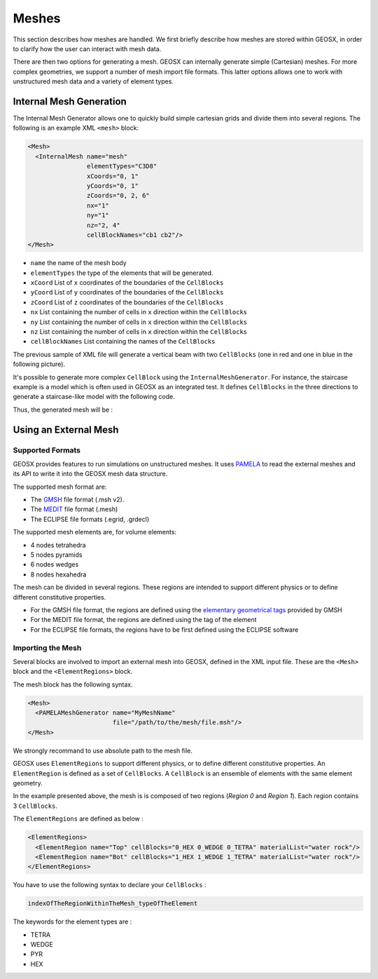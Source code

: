 ============
Meshes
============

This section describes how meshes are handled.
We first briefly describe how meshes are stored within GEOSX, 
in order to clarify how the user can interact with mesh data.

There are then two options for generating a mesh.  GEOSX can internally
generate simple (Cartesian) meshes.  For more complex geometries, we support
a number of mesh import file formats.  This latter options allows one to work
with unstructured mesh data and a variety of element types.

************************
Internal Mesh Generation
************************

The Internal Mesh Generator allows one to quickly build simple cartesian grids and divide
them into several regions.  The following is an example XML ``<mesh>`` block:

.. code-block:: xml

  <Mesh>
    <InternalMesh name="mesh"
                  elementTypes="C3D8"
                  xCoords="0, 1"
                  yCoords="0, 1"
                  zCoords="0, 2, 6"
                  nx="1"
                  ny="1"
                  nz="2, 4"
                  cellBlockNames="cb1 cb2"/>
  </Mesh>

- ``name`` the name of the mesh body
- ``elementTypes`` the type of the elements that will be generated.
- ``xCoord`` List of ``x`` coordinates of the boundaries of the ``CellBlocks``
- ``yCoord`` List of ``y`` coordinates of the boundaries of the ``CellBlocks``
- ``zCoord`` List of ``z`` coordinates of the boundaries of the ``CellBlocks``
- ``nx`` List containing the number of cells in ``x`` direction within the ``CellBlocks``
- ``ny`` List containing the number of cells in ``x`` direction within the ``CellBlocks``
- ``nz`` List containing the number of cells in ``x`` direction within the ``CellBlocks``
- ``cellBlockNames`` List containing the names of the ``CellBlocks``

The previous sample of XML file will generate a vertical beam with two ``CellBlocks``
(one in red and one in blue in the following picture).

.. image:: ../../../coreComponents/mesh/docs/beam.png

It's possible to generate more complex ``CellBlock`` using the ``InternalMeshGenerator``.
For instance, the staircase example is a model which is often used in GEOSX as an integrated
test. It defines ``CellBlocks`` in the three directions to generate a staircase-like model
with the following code.

.. code-block:: xml
  <Mesh>
    <InternalMesh name="mesh1"
                  elementTypes="{C3D8}"
                  xCoords="{0, 5, 10}"
                  yCoords="{0, 5, 10}"
                  zCoords="{0, 2.5, 5, 7.5, 10}"
                  nx="{5, 5}"
                  ny="{5, 5}"
                  nz="{3, 3, 3, 3}"
                  cellBlockNames="{b00,b01,b02,b03,b04,b05,b06,b07,b08,b09,b10,b11,b12,b13,b14,b15}"/>
  </Mesh>

  <ElementRegions>
     <CellElementRegion name="Channel"
                    cellBlocks="{b08,b00,b01,b05,b06,b14,b15,b11}"
                    materialList="{fluid1, rock, relperm}"/>
     <CellElementRegion name="Barrier"
                    cellBlocks="{b04,b12,b13,b09,b10,b02,b03,b07}"
                    materialList="{}"/>
  </ElementRegions>

Thus, the generated mesh will be :

.. image:: ../../../coreComponents/mesh/docs/staircase.svg

**************************
Using an External Mesh
**************************

Supported Formats
=================

GEOSX provides features to run simulations on unstructured meshes.
It uses PAMELA_ to read the external meshes and its API to write
it into the GEOSX mesh data structure.

The supported mesh format are:

- The GMSH_ file format (.msh v2).
- The MEDIT_ file format (.mesh)
- The ECLIPSE file formats (.egrid, .grdecl)

The supported mesh elements are, for volume elements:

- 4 nodes tetrahedra
- 5 nodes pyramids
- 6 nodes wedges
- 8 nodes hexahedra

The mesh can be divided in several regions.
These regions are intended
to support different physics or to define different constitutive properties.

- For the GMSH file format, the regions are defined using the `elementary geometrical tags`_
  provided by GMSH
- For the MEDIT file format, the regions are defined using the tag of the element
- For the ECLIPSE file formats, the regions have to be first defined using the ECLIPSE software

Importing the Mesh
==================

Several blocks are involved to import an external mesh into GEOSX, defined in the XML input file.
These are the ``<Mesh>`` block and the ``<ElementRegions>`` block.

The mesh block has the following syntax.

.. code-block:: xml

  <Mesh>
    <PAMELAMeshGenerator name="MyMeshName"
                         file="/path/to/the/mesh/file.msh"/>
  </Mesh>

We strongly recommand to use absolute path to the mesh file.

GEOSX uses ``ElementRegions`` to support different physics, or to define different constitutive properties.
An ``ElementRegion`` is defined as a set of ``CellBlocks``.
A ``CellBlock`` is an ensemble of elements with the same element geometry.

.. image:: mesh.svg

In the example presented above, the mesh is is composed of two regions (*Region 0* and *Region 1*).
Each region contains 3 ``CellBlocks``.

The ``ElementRegions`` are defined as below :

.. code-block:: xml

  <ElementRegions>
    <ElementRegion name="Top" cellBlocks="0_HEX 0_WEDGE 0_TETRA" materialList="water rock"/>
    <ElementRegion name="Bot" cellBlocks="1_HEX 1_WEDGE 1_TETRA" materialList="water rock"/>
  </ElementRegions>

You have to use the following syntax to declare your ``CellBlocks`` :

.. code-block:: none

  indexOfTheRegionWithinTheMesh_typeOfTheElement

The keywords for the element types are :

- TETRA
- WEDGE
- PYR
- HEX

.. _PAMELA: https://github.com/GEOSX/PAMELA
.. _GMSH: http://gmsh.info
.. _MEDIT: https://people.sc.fsu.edu/~jburkardt/data/medit/medit.html
.. _`elementary geometrical tags`: http://gmsh.info/doc/texinfo/gmsh.html#MSH-file-format-version-2
